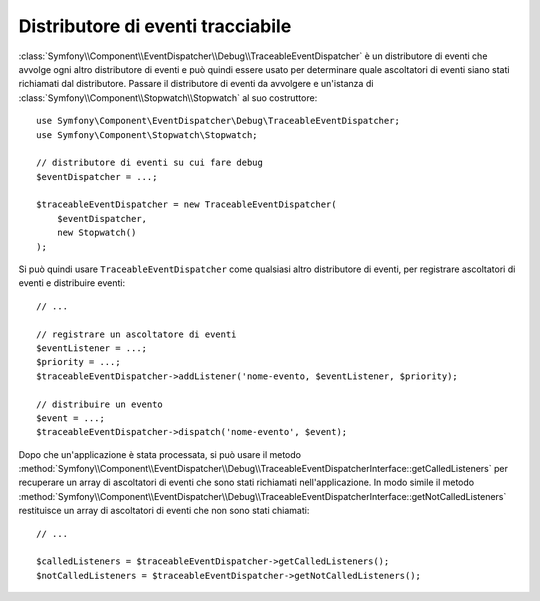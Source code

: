 .. index::
    single: EventDispatcher; Debug
    single: EventDispatcher; Traceable

Distributore di eventi tracciabile
==================================

.. versionadded:: 2.5
    La classe ``TraceableEventDispatcher`` è stata spostata nel componente EventDispatcher
    in Symfony 2.5. In precedenza, si trovava nel componente HttpKernel.

:class:`Symfony\\Component\\EventDispatcher\\Debug\\TraceableEventDispatcher`
è un distributore di eventi che avvolge ogni altro distributore di eventi e può quindi
essere usato per determinare quale ascoltatori di eventi siano stati richiamati dal distributore.
Passare il distributore di eventi da avvolgere e un'istanza di
:class:`Symfony\\Component\\Stopwatch\\Stopwatch` al suo costruttore::

    use Symfony\Component\EventDispatcher\Debug\TraceableEventDispatcher;
    use Symfony\Component\Stopwatch\Stopwatch;

    // distributore di eventi su cui fare debug
    $eventDispatcher = ...;

    $traceableEventDispatcher = new TraceableEventDispatcher(
        $eventDispatcher,
        new Stopwatch()
    );

Si può quindi usare ``TraceableEventDispatcher`` come qualsiasi altro distributore di eventi,
per registrare ascoltatori di eventi e distribuire eventi::

    // ...

    // registrare un ascoltatore di eventi
    $eventListener = ...;
    $priority = ...;
    $traceableEventDispatcher->addListener('nome-evento, $eventListener, $priority);

    // distribuire un evento
    $event = ...;
    $traceableEventDispatcher->dispatch('nome-evento', $event);

Dopo che un'applicazione è stata processata, si può usare il metodo
:method:`Symfony\\Component\\EventDispatcher\\Debug\\TraceableEventDispatcherInterface::getCalledListeners`
per recuperare un array di ascoltatori di eventi che sono stati richiamati
nell'applicazione. In modo simile il metodo
:method:`Symfony\\Component\\EventDispatcher\\Debug\\TraceableEventDispatcherInterface::getNotCalledListeners`
restituisce un array di ascoltatori di eventi che non sono stati chiamati::

    // ...

    $calledListeners = $traceableEventDispatcher->getCalledListeners();
    $notCalledListeners = $traceableEventDispatcher->getNotCalledListeners();
